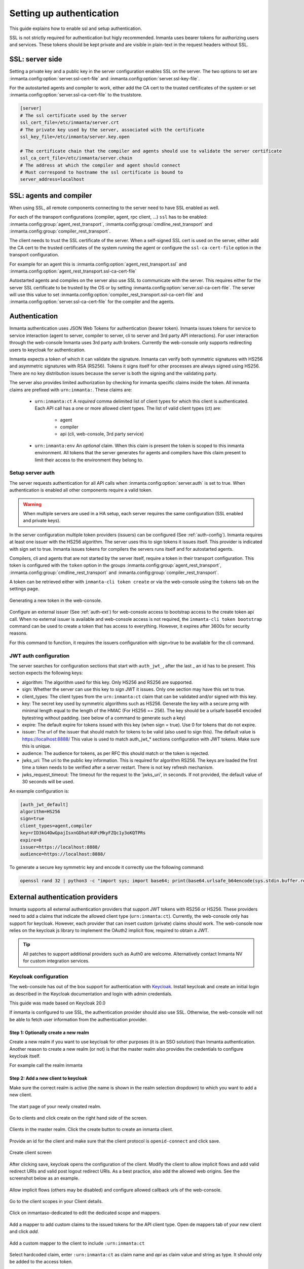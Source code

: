 .. _auth-setup:

Setting up authentication
=========================

This guide explains how to enable ssl and setup authentication.

SSL is not strictly required for authentication but higly recommended. Inmanta uses bearer tokens
for authorizing users and services. These tokens should be kept private and are visible in plain-text in the request headers
without SSL.


SSL: server side
----------------
Setting a private key and a public key in the server configuration enables SSL on the server. The two
options to set are :inmanta.config:option:`server.ssl-cert-file` and :inmanta.config:option:`server.ssl-key-file`.

For the autostarted agents and compiler to work, either add the CA cert to the trusted certificates of the system or
set :inmanta.config:option:`server.ssl-ca-cert-file` to the truststore.

.. code-block:: ini

    [server]
    # The ssl certificate used by the server
    ssl_cert_file=/etc/inmanta/server.crt
    # The private key used by the server, associated with the certificate
    ssl_key_file=/etc/inmanta/server.key.open

    # The certificate chain that the compiler and agents should use to validate the server certificate
    ssl_ca_cert_file=/etc/inmanta/server.chain
    # The address at which the compiler and agent should connect
    # Must correspond to hostname the ssl certificate is bound to
    server_address=localhost



SSL: agents and compiler
--------------------------------------
When using SSL, all remote components connecting to the server need to have SSL enabled as well.

For each of the transport configurations (compiler, agent, rpc client, ...) ``ssl`` has to be
enabled: :inmanta.config:group:`agent_rest_transport`, :inmanta.config:group:`cmdline_rest_transport` and
:inmanta.config:group:`compiler_rest_transport`.

The client needs to trust the SSL certificate of the server. When a self-signed SSL cert is used on the server,
either add the CA cert to the trusted certificates of the system running the agent or configure the ``ssl-ca-cert-file`` option
in the transport configuration.

For example for an agent this is :inmanta.config:option:`agent_rest_transport.ssl` and
:inmanta.config:option:`agent_rest_transport.ssl-ca-cert-file`

Autostarted agents and compiles on the server also use SSL to communicate with the server. This requires either for the server
SSL certificate to be trusted by the OS or by setting :inmanta.config:option:`server.ssl-ca-cert-file`. The server will use
this value to set :inmanta.config:option:`compiler_rest_transport.ssl-ca-cert-file` and
:inmanta.config:option:`server.ssl-ca-cert-file` for the compiler and the agents.

Authentication
--------------
Inmanta authentication uses JSON Web Tokens for authentication (bearer token). Inmanta issues tokens for service to service
interaction (agent to server, compiler to server, cli to server and 3rd party API interactions). For user interaction through
the web-console Inmanta uses 3rd party auth brokers. Currently the web-console only supports redirecting users to keycloak for
authentication.

Inmanta expects a token of which it can validate the signature. Inmanta can verify both symmetric signatures with
HS256 and asymmetric signatures with RSA (RS256). Tokens it signs itself for other processes are always signed using HS256.
There are no key distribution issues because the server is both the signing and the validating party.

The server also provides limited authorization by checking for inmanta specific claims inside the token. All inmanta claims
are prefixed with ``urn:inmanta:``. These claims are:

 * ``urn:inmanta:ct`` A *required* comma delimited list of client types for which this client is authenticated. Each API call
   has a one or more allowed client types. The list of valid client types (ct) are:

    - agent
    - compiler
    - api (cli, web-console, 3rd party service)
 * ``urn:inmanta:env`` An *optional* claim. When this claim is present the token is scoped to this inmanta environment. All
   tokens that the server generates for agents and compilers have this claim present to limit their access to the environment
   they belong to.

Setup server auth
*****************
The server requests authentication for all API calls when :inmanta.config:option:`server.auth` is set to true. When
authentication is enabled all other components require a valid token.

.. warning:: When multiple servers are used in a HA setup, each server requires the same configuration (SSL enabled and
    private keys).

In the server configuration multiple token providers (issuers) can be configured (See :ref:`auth-config`). Inmanta requires at
least one issuer with the HS256 algorithm. The server uses this to sign tokens it issues itself. This provider is indicated with
sign set to true. Inmanta issues tokens for compilers the servers runs itself and for autostarted agents.

Compilers, cli and agents that are not started by the server itself, require a token in their transport configuration. This
token is configured with the ``token`` option in the groups :inmanta.config:group:`agent_rest_transport`,
:inmanta.config:group:`cmdline_rest_transport` and :inmanta.config:group:`compiler_rest_transport`.

A token can be retrieved either with ``inmanta-cli token create`` or via the web-console using the ``tokens`` tab on
the settings page.

.. figure:: /administrators/images/web_console_token.png
   :width: 100%
   :align: center
   :alt: Generating a new token in the web-console.

   Generating a new token in the web-console.


Configure an external issuer (See :ref:`auth-ext`) for web-console access to bootstrap access to the create token api call.
When no external issuer is available and web-console access is not required, the ``inmanta-cli token bootstrap`` command
can be used to create a token that has access to everything. However, it expires after 3600s for security reasons.

For this command to function, it requires the issuers configuration with sign=true to be available for the cli command.

.. _auth-config:

JWT auth configuration
**********************

The server searches for configuration sections that start with ``auth_jwt_``, after the last _ an id has to be present. This
section expects the following keys:

* algorithm: The algorithm used for this key. Only HS256 and RS256 are supported.
* sign: Whether the server can use this key to sign JWT it issues. Only one section may have this set to true.
* client_types: The client types from the ``urn:inmanta:ct`` claim that can be validated and/or signed with this key.
* key: The secret key used by symmetric algorithms such as HS256. Generate the key with a secure prng with minimal length equal
  to the length of the HMAC (For HS256 == 256). The key should be a urlsafe base64 encoded bytestring without padding.
  (see below of a command to generate such a key)
* expire: The default expire for tokens issued with this key (when sign = true). Use 0 for tokens that do not expire.
* issuer: The url of the issuer that should match for tokens to be valid (also used to sign this). The default value is
  https://localhost:8888/ This value is used to match auth_jwt_* sections configuration with JWT tokens. Make sure this is
  unique.
* audience: The audience for tokens, as per RFC this should match or the token is rejected.
* jwks_uri: The uri to the public key information. This is required for algorithm RS256. The keys are loaded the first time
  a token needs to be verified after a server restart. There is not key refresh mechanism.
* jwks_request_timeout: The timeout for the request to the 'jwks_uri', in seconds. If not provided,
  the default value of 30 seconds will be used.

An example configuration is:

.. code-block:: ini

    [auth_jwt_default]
    algorithm=HS256
    sign=true
    client_types=agent,compiler
    key=rID3kG4OwGpajIsxnGDhat4UFcMkyFZQc1y3oKQTPRs
    expire=0
    issuer=https://localhost:8888/
    audience=https://localhost:8888/

To generate a secure key symmetric key and encode it correctly use the following command:

.. code-block:: sh

    openssl rand 32 | python3 -c "import sys; import base64; print(base64.urlsafe_b64encode(sys.stdin.buffer.read()).decode().rstrip('='));"

.. _auth-ext:

External authentication providers
---------------------------------

Inmanta supports all external authentication providers that support JWT tokens with RS256 or HS256. These providers need to
add a claims that indicate the allowed client type (``urn:inmanta:ct``). Currently, the web-console only has support for keycloak.
However, each provider that can insert custom (private) claims should work. The web-console now relies on the keycloak js library
to implement the OAuth2 implicit flow, required to obtain a JWT.

.. tip:: All patches to support additional providers such as Auth0 are welcome. Alternatively contact Inmanta NV for custom
    integration services.

Keycloak configuration
**********************
The web-console has out of the box support for authentication with `Keycloak <http://www.keycloak.org>`_. Install keycloak and
create an initial login as described in the Keycloak documentation and login with admin credentials.

This guide was made based on Keycloak 20.0

If inmanta is configured to use SSL, the authentication provider should also use SSL. Otherwise, the web-console will not be
able to fetch user information from the authentication provider.


Step 1: Optionally create a new realm
^^^^^^^^^^^^^^^^^^^^^^^^^^^^^^^^^^^^^

Create a new realm if you want to use keycloak for other purposes (it is an SSO solution) than Inmanta authentication. Another
reason to create a new realm (or not) is that the master realm also provides the credentials to configure keycloak itself.

For example call the realm inmanta

.. image:: /administrators/images/kc_realm.png
   :width: 100%
   :align: center

   Create a new realm


.. image:: /administrators/images/kc_add_realm.png
   :width: 100%
   :align: center

   Specify a name for the realm


Step 2: Add a new client to keycloak
^^^^^^^^^^^^^^^^^^^^^^^^^^^^^^^^^^^^

Make sure the correct realm is active (the name is shown in the realm selection dropdown) to which you want to add a new client.

.. figure:: /administrators/images/kc_start.png
   :width: 100%
   :align: center

   The start page of your newly created realm.

Go to clients and click create on the right hand side of the screen.

.. figure:: /administrators/images/kc_clients.png
   :width: 100%
   :align: center

   Clients in the master realm. Click the create button to create an inmanta client.

Provide an id for the client and make sure that the client protocol is ``openid-connect`` and click save.

.. figure:: /administrators/images/kc_new_client.png
   :width: 100%
   :align: center

   Create client screen

After clicking save, keycloak opens the configuration of the client. Modify the client to allow implicit flows and add valid redirect URIs and valid post logout redirect URIs. As a best practice, also add the allowed web origins. See the screenshot below as an example.

.. figure:: /administrators/images/kc_client_details.png
   :width: 100%
   :align: center


.. figure:: /administrators/images/kc_client_details2.png
   :width: 100%
   :align: center

   Allow implicit flows (others may be disabled) and configure allowed callback urls of the web-console.

Go to the client scopes in your Client details.

.. figure:: /administrators/images/kc_client_scopes.png
   :width: 100%
   :align: center

   Click on inmantaso-dedicated to edit the dedicated scope and mappers.

Add a mapper to add custom claims to the issued tokens for the API client type. Open de mappers tab of your new client and click
`add`.

.. figure:: /administrators/images/kc_mappers.png
   :width: 100%
   :align: center

   Add a custom mapper to the client to include ``:urn:inmanta:ct``

Select hardcoded claim, enter ``:urn:inmanta:ct`` as claim name and `api` as claim value and string as type. It should only be
added to the access token.

.. figure:: /administrators/images/kc_ct_mapper.png
   :width: 100%
   :align: center

   Add the ct claim to all access tokens for this client.

Add a second mapper to add inmanta to the audience (only required for Keycloak 4.6 and higher). Click `add` again as in the previous step. 

.. figure:: /administrators/images/kc_audience_mapper.png
   :width: 100%
   :align: center
      
   Fill in the following values:

   * Name: inmanta-audience
   * Mapper type: Audience
   * Included Client Audience: inmanta
   * Add to access token: on

Click save.

Step 3: Configure inmanta server
^^^^^^^^^^^^^^^^^^^^^^^^^^^^^^^^

.. figure:: /administrators/images/kc_install.png
   :width: 100%
   :align: center

   Show the correct configuration parameters in JSON format. (Click on the top right dropdown 'Action' and pick 'Download adapter config'.)

Select JSON format in the select box. This JSON string provides you with the details to
configure the server correctly to redirect web-console users to this keycloak instance and to validate the tokens
issued by keycloak.

Add the keycloak configuration parameters to the web-ui section of the server configuration file. Add a configuration
file called `/etc/inmanta/inmanta.d/keycloak.cfg`. Add the oidc_realm, oidc_auth_url and oidc_client_id to the web-ui section. Use
the parameters from the installation json file created by keycloak.

.. code-block:: ini

   [web-ui]
   # generic OpenID connect configuration
   oidc_realm=inmanta
   oidc_auth_url=http://localhost:8080
   oidc_client_id=inmantaso

.. warning:: In a real setup, the url should contain public names instead of localhost, otherwise logins will only work
   on the machine that hosts inmanta server.

Configure a ``auth_jwt_`` block (for example ``auth_jwt_keycloak``) and configure it to validate the tokens keycloak issues.

.. code-block:: ini

   [server]
   auth=true

   [auth_jwt_keycloak]
   algorithm=RS256
   sign=false
   client_types=api
   issuer=http://localhost:8080/realms/inmanta
   audience=inmantaso
   jwks_uri=http://keycloak:8080/realms/inmanta/protocol/openid-connect/certs
   validate_cert=false


Set the algorithm to RS256, sign should be false and client_types should be limited to api only. Next set the issuer to the
correct value (watch out for the realm). Set the audience to the value of the resource key in the json file. Finally, set the
jwks_uri so the server knows how to fetch the public keys to verify the signature on the tokens. (inmanta server needs to be
able to access this url).

Both the correct url for the issuer and the jwks_uri is also defined in the openid-configuration endpoint of keycloack. For
the examples above this url is http://localhost:8080/realms/inmanta/.well-known/openid-configuration
(https://www.keycloak.org/docs/latest/securing_apps/index.html#endpoints)

.. warning:: When the certificate of keycloak is not trusted by the system on which inmanta is installed, set ``validate_cert``
    to false in the ``auth_jwt_keycloak`` block for keycloak.
